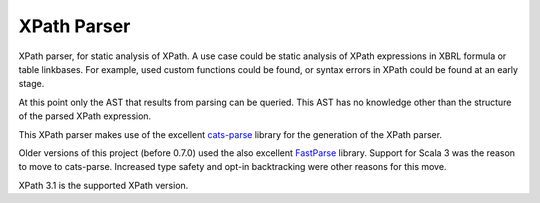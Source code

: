 ============
XPath Parser
============

XPath parser, for static analysis of XPath. A use case could be static analysis of XPath expressions in XBRL formula
or table linkbases. For example, used custom functions could be found, or syntax errors in XPath could be found at an
early stage.

At this point only the AST that results from parsing can be queried. This AST has no knowledge other than the
structure of the parsed XPath expression.

This XPath parser makes use of the excellent `cats-parse`_ library for the generation of the XPath parser.

Older versions of this project (before 0.7.0) used the also excellent `FastParse`_ library. Support for Scala 3 was the reason
to move to cats-parse. Increased type safety and opt-in backtracking were other reasons for this move.

XPath 3.1 is the supported XPath version.

.. _`cats-parse`: https://github.com/typelevel/cats-parse
.. _`FastParse`: http://www.lihaoyi.com/fastparse/
